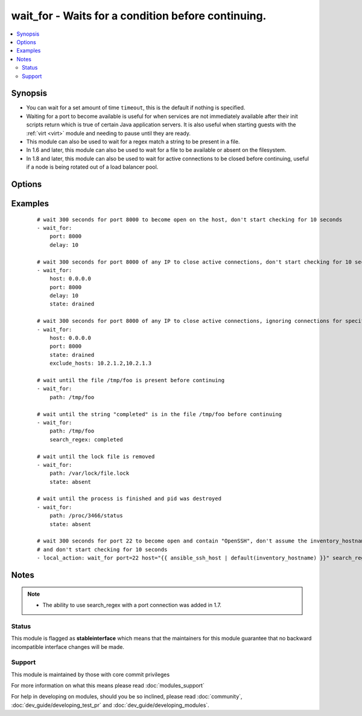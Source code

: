 .. _wait_for:


wait_for - Waits for a condition before continuing.
+++++++++++++++++++++++++++++++++++++++++++++++++++



.. contents::
   :local:
   :depth: 2


Synopsis
--------

* You can wait for a set amount of time ``timeout``, this is the default if nothing is specified.
* Waiting for a port to become available is useful for when services are not immediately available after their init scripts return which is true of certain Java application servers. It is also useful when starting guests with the :ref:`virt <virt>` module and needing to pause until they are ready.
* This module can also be used to wait for a regex match a string to be present in a file.
* In 1.6 and later, this module can also be used to wait for a file to be available or absent on the filesystem.
* In 1.8 and later, this module can also be used to wait for active connections to be closed before continuing, useful if a node is being rotated out of a load balancer pool.




Options
-------

.. raw:: html

    <table border=1 cellpadding=4>
    <tr>
    <th class="head">parameter</th>
    <th class="head">required</th>
    <th class="head">default</th>
    <th class="head">choices</th>
    <th class="head">comments</th>
    </tr>
                <tr><td>active_connection_states<br/><div style="font-size: small;"> (added in 2.3)</div></td>
    <td>no</td>
    <td>[u'ESTABLISHED', u'SYN_SENT', u'SYN_RECV', u'FIN_WAIT1', u'FIN_WAIT2', u'TIME_WAIT']</td>
        <td></td>
        <td><div>The list of tcp connection states which are counted as active connections</div>        </td></tr>
                <tr><td>connect_timeout<br/><div style="font-size: small;"></div></td>
    <td>no</td>
    <td>5</td>
        <td></td>
        <td><div>maximum number of seconds to wait for a connection to happen before closing and retrying</div>        </td></tr>
                <tr><td>delay<br/><div style="font-size: small;"></div></td>
    <td>no</td>
    <td></td>
        <td></td>
        <td><div>number of seconds to wait before starting to poll</div>        </td></tr>
                <tr><td>exclude_hosts<br/><div style="font-size: small;"> (added in 1.8)</div></td>
    <td>no</td>
    <td></td>
        <td></td>
        <td><div>list of hosts or IPs to ignore when looking for active TCP connections for <code>drained</code> state</div>        </td></tr>
                <tr><td>host<br/><div style="font-size: small;"></div></td>
    <td>no</td>
    <td>127.0.0.1</td>
        <td></td>
        <td><div>A resolvable hostname or IP address to wait for</div>        </td></tr>
                <tr><td>path<br/><div style="font-size: small;"> (added in 1.4)</div></td>
    <td>no</td>
    <td></td>
        <td></td>
        <td><div>path to a file on the filesytem that must exist before continuing</div>        </td></tr>
                <tr><td>port<br/><div style="font-size: small;"></div></td>
    <td>no</td>
    <td></td>
        <td></td>
        <td><div>port number to poll</div>        </td></tr>
                <tr><td>search_regex<br/><div style="font-size: small;"> (added in 1.4)</div></td>
    <td>no</td>
    <td></td>
        <td></td>
        <td><div>Can be used to match a string in either a file or a socket connection. Defaults to a multiline regex.</div>        </td></tr>
                <tr><td>sleep<br/><div style="font-size: small;"> (added in 2.3)</div></td>
    <td>no</td>
    <td>1</td>
        <td></td>
        <td><div>Number of seconds to sleep between checks, before 2.3 this was hardcoded to 1 second.</div>        </td></tr>
                <tr><td>state<br/><div style="font-size: small;"></div></td>
    <td>no</td>
    <td>started</td>
        <td><ul><li>present</li><li>started</li><li>stopped</li><li>absent</li><li>drained</li></ul></td>
        <td><div>either <code>present</code>, <code>started</code>, or <code>stopped</code>, <code>absent</code>, or <code>drained</code></div><div>When checking a port <code>started</code> will ensure the port is open, <code>stopped</code> will check that it is closed, <code>drained</code> will check for active connections</div><div>When checking for a file or a search string <code>present</code> or <code>started</code> will ensure that the file or string is present before continuing, <code>absent</code> will check that file is absent or removed</div>        </td></tr>
                <tr><td>timeout<br/><div style="font-size: small;"></div></td>
    <td>no</td>
    <td>300</td>
        <td></td>
        <td><div>maximum number of seconds to wait for</div>        </td></tr>
        </table>
    </br>



Examples
--------

 ::

    
    # wait 300 seconds for port 8000 to become open on the host, don't start checking for 10 seconds
    - wait_for:
        port: 8000
        delay: 10
    
    # wait 300 seconds for port 8000 of any IP to close active connections, don't start checking for 10 seconds
    - wait_for:
        host: 0.0.0.0
        port: 8000
        delay: 10
        state: drained
    
    # wait 300 seconds for port 8000 of any IP to close active connections, ignoring connections for specified hosts
    - wait_for:
        host: 0.0.0.0
        port: 8000
        state: drained
        exclude_hosts: 10.2.1.2,10.2.1.3
    
    # wait until the file /tmp/foo is present before continuing
    - wait_for:
        path: /tmp/foo
    
    # wait until the string "completed" is in the file /tmp/foo before continuing
    - wait_for:
        path: /tmp/foo
        search_regex: completed
    
    # wait until the lock file is removed
    - wait_for:
        path: /var/lock/file.lock
        state: absent
    
    # wait until the process is finished and pid was destroyed
    - wait_for:
        path: /proc/3466/status
        state: absent
    
    # wait 300 seconds for port 22 to become open and contain "OpenSSH", don't assume the inventory_hostname is resolvable
    # and don't start checking for 10 seconds
    - local_action: wait_for port=22 host="{{ ansible_ssh_host | default(inventory_hostname) }}" search_regex=OpenSSH delay=10


Notes
-----

.. note::
    - The ability to use search_regex with a port connection was added in 1.7.



Status
~~~~~~

This module is flagged as **stableinterface** which means that the maintainers for this module guarantee that no backward incompatible interface changes will be made.


Support
~~~~~~~

This module is maintained by those with core commit privileges

For more information on what this means please read :doc:`modules_support`


For help in developing on modules, should you be so inclined, please read :doc:`community`, :doc:`dev_guide/developing_test_pr` and :doc:`dev_guide/developing_modules`.

